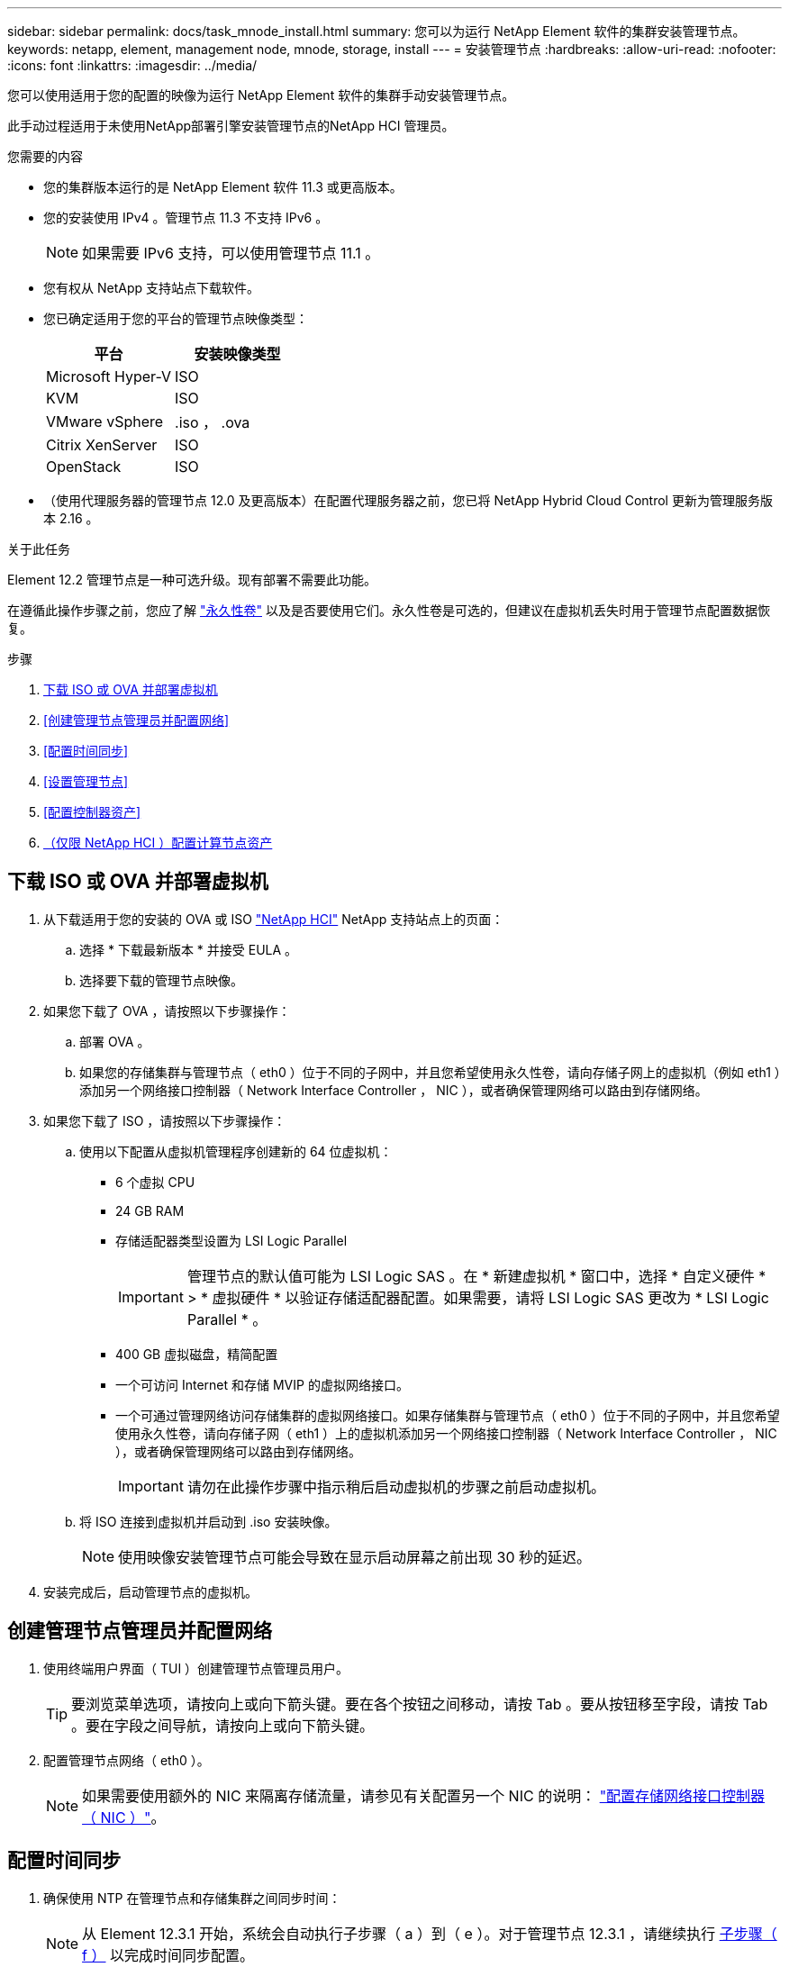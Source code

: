 ---
sidebar: sidebar 
permalink: docs/task_mnode_install.html 
summary: 您可以为运行 NetApp Element 软件的集群安装管理节点。 
keywords: netapp, element, management node, mnode, storage, install 
---
= 安装管理节点
:hardbreaks:
:allow-uri-read: 
:nofooter: 
:icons: font
:linkattrs: 
:imagesdir: ../media/


[role="lead"]
您可以使用适用于您的配置的映像为运行 NetApp Element 软件的集群手动安装管理节点。

此手动过程适用于未使用NetApp部署引擎安装管理节点的NetApp HCI 管理员。

.您需要的内容
* 您的集群版本运行的是 NetApp Element 软件 11.3 或更高版本。
* 您的安装使用 IPv4 。管理节点 11.3 不支持 IPv6 。
+

NOTE: 如果需要 IPv6 支持，可以使用管理节点 11.1 。

* 您有权从 NetApp 支持站点下载软件。
* 您已确定适用于您的平台的管理节点映像类型：
+
[cols="30,30"]
|===
| 平台 | 安装映像类型 


| Microsoft Hyper-V | ISO 


| KVM | ISO 


| VMware vSphere | .iso ， .ova 


| Citrix XenServer | ISO 


| OpenStack | ISO 
|===
* （使用代理服务器的管理节点 12.0 及更高版本）在配置代理服务器之前，您已将 NetApp Hybrid Cloud Control 更新为管理服务版本 2.16 。


.关于此任务
Element 12.2 管理节点是一种可选升级。现有部署不需要此功能。

在遵循此操作步骤之前，您应了解 link:concept_hci_volumes.html#persistent-volumes["永久性卷"] 以及是否要使用它们。永久性卷是可选的，但建议在虚拟机丢失时用于管理节点配置数据恢复。

.步骤
. <<下载 ISO 或 OVA 并部署虚拟机>>
. <<创建管理节点管理员并配置网络>>
. <<配置时间同步>>
. <<设置管理节点>>
. <<配置控制器资产>>
. <<Configure compute node assets,（仅限 NetApp HCI ）配置计算节点资产>>




== 下载 ISO 或 OVA 并部署虚拟机

. 从下载适用于您的安装的 OVA 或 ISO https://mysupport.netapp.com/site/products/all/details/netapp-hci/downloads-tab["NetApp HCI"^] NetApp 支持站点上的页面：
+
.. 选择 * 下载最新版本 * 并接受 EULA 。
.. 选择要下载的管理节点映像。


. 如果您下载了 OVA ，请按照以下步骤操作：
+
.. 部署 OVA 。
.. 如果您的存储集群与管理节点（ eth0 ）位于不同的子网中，并且您希望使用永久性卷，请向存储子网上的虚拟机（例如 eth1 ）添加另一个网络接口控制器（ Network Interface Controller ， NIC ），或者确保管理网络可以路由到存储网络。


. 如果您下载了 ISO ，请按照以下步骤操作：
+
.. 使用以下配置从虚拟机管理程序创建新的 64 位虚拟机：
+
*** 6 个虚拟 CPU
*** 24 GB RAM
*** 存储适配器类型设置为 LSI Logic Parallel
+

IMPORTANT: 管理节点的默认值可能为 LSI Logic SAS 。在 * 新建虚拟机 * 窗口中，选择 * 自定义硬件 * > * 虚拟硬件 * 以验证存储适配器配置。如果需要，请将 LSI Logic SAS 更改为 * LSI Logic Parallel * 。

*** 400 GB 虚拟磁盘，精简配置
*** 一个可访问 Internet 和存储 MVIP 的虚拟网络接口。
*** 一个可通过管理网络访问存储集群的虚拟网络接口。如果存储集群与管理节点（ eth0 ）位于不同的子网中，并且您希望使用永久性卷，请向存储子网（ eth1 ）上的虚拟机添加另一个网络接口控制器（ Network Interface Controller ， NIC ），或者确保管理网络可以路由到存储网络。
+

IMPORTANT: 请勿在此操作步骤中指示稍后启动虚拟机的步骤之前启动虚拟机。



.. 将 ISO 连接到虚拟机并启动到 .iso 安装映像。
+

NOTE: 使用映像安装管理节点可能会导致在显示启动屏幕之前出现 30 秒的延迟。



. 安装完成后，启动管理节点的虚拟机。




== 创建管理节点管理员并配置网络

. 使用终端用户界面（ TUI ）创建管理节点管理员用户。
+

TIP: 要浏览菜单选项，请按向上或向下箭头键。要在各个按钮之间移动，请按 Tab 。要从按钮移至字段，请按 Tab 。要在字段之间导航，请按向上或向下箭头键。

. 配置管理节点网络（ eth0 ）。
+

NOTE: 如果需要使用额外的 NIC 来隔离存储流量，请参见有关配置另一个 NIC 的说明： link:task_mnode_install_add_storage_NIC.html["配置存储网络接口控制器（ NIC ）"]。





== 配置时间同步

. 确保使用 NTP 在管理节点和存储集群之间同步时间：
+

NOTE: 从 Element 12.3.1 开始，系统会自动执行子步骤（ a ）到（ e ）。对于管理节点 12.3.1 ，请继续执行 <<substep_f_install_config_time_sync,子步骤（ f ）>> 以完成时间同步配置。

+
.. 使用 SSH 或虚拟机管理程序提供的控制台登录到管理节点。
.. 停止 NTPD ：
+
[listing]
----
sudo service ntpd stop
----
.. 编辑 NTP 配置文件 ` /etc/ntp.conf` ：
+
... 通过在每个服务器前面添加一个 ` #` 来注释掉默认服务器（ `s服务器 0.gentoo.pool.ntp.org` ）。
... 为要添加的每个默认时间服务器添加一个新行。默认时间服务器必须与要在中使用的存储集群上使用的 NTP 服务器相同 link:task_mnode_install.html#set-up-the-management-node["后续步骤"]。
+
[listing]
----
vi /etc/ntp.conf

#server 0.gentoo.pool.ntp.org
#server 1.gentoo.pool.ntp.org
#server 2.gentoo.pool.ntp.org
#server 3.gentoo.pool.ntp.org
server <insert the hostname or IP address of the default time server>
----
... 完成后保存配置文件。


.. 强制与新添加的服务器进行 NTP 同步。
+
[listing]
----
sudo ntpd -gq
----
.. 重新启动 NTPD 。
+
[listing]
----
sudo service ntpd start
----
.. 【 substed_f_install_config_time_sync]] 通过虚拟机管理程序禁用与主机的时间同步（以下是 VMware 示例）：
+

NOTE: 如果您在 VMware 以外的虚拟机管理程序环境中部署 mNode ，例如在 OpenStack 环境中从 .ISO 映像部署，请参见虚拟机管理程序文档以了解等效命令。

+
... 禁用定期时间同步：
+
[listing]
----
vmware-toolbox-cmd timesync disable
----
... 显示并确认服务的当前状态：
+
[listing]
----
vmware-toolbox-cmd timesync status
----
... 在 vSphere 中，验证 VM 选项中的 `S将子系统时间与主机同步` 框是否未选中。
+

NOTE: 如果您将来对虚拟机进行更改，请勿启用此选项。








NOTE: 完成时间同步配置后，请勿编辑 NTP ，因为它会在运行时影响 NTP link:task_mnode_install.html#set-up-the-management-node["设置命令"] 在管理节点上。



== 设置管理节点

. 配置并运行管理节点设置命令：
+

NOTE: 系统将提示您在安全提示符处输入密码。如果集群使用代理服务器，则必须配置代理设置，才能访问公有网络。

+
[listing]
----
/sf/packages/mnode/setup-mnode --mnode_admin_user [username] --storage_mvip [mvip] --storage_username [username] --telemetry_active [true]
----
+
.. 替换以下每个必需参数的方括号（包括方括号）中的值：
+

NOTE: 命令名称的缩写形式为圆括号（），可替换为全名。

+
*** *-mnode_admin_user （ -mu ） [username]* ：管理节点管理员帐户的用户名。这可能是您用于登录到管理节点的用户帐户的用户名。
*** *-storage_mvip （ -SM ） [MVIP address]* ：运行 Element 软件的存储集群的管理虚拟 IP 地址（ MVIP ）。使用与期间相同的存储集群配置管理节点 link:task_mnode_install.html#configure-time-sync["NTP 服务器配置"]。
*** * — storage_username （ -su ） ` username* ：由` — -storage_mvip 参数指定的集群的存储集群管理员用户名。
*** * — -metry_active （ -t ） [true]* ：保留值 true ，以便通过 Active IQ 收集数据以进行分析。


.. （可选）：将 Active IQ 端点参数添加到命令中：
+
*** *-remote_host （ -rh ） [AIQ_endpoint]* ：发送 Active IQ 遥测数据进行处理的端点。如果不包括参数，则使用默认端点。


.. （建议）：添加以下永久性卷参数。请勿修改或删除为永久性卷功能创建的帐户和卷，否则会导致管理功能丢失。
+
*** *-use_persistent_volumes （ -pv ） [true/false ， default ： false]* ：启用或禁用永久性卷。输入值 true 可启用永久性卷功能。
*** *-persistent_volumes_account （ -PVA ） [account_name]* ：如果将 ` -use_persistent_volumes` 设置为 true ，请使用此参数并输入要用于永久性卷的存储帐户名称。
+

NOTE: 为永久性卷使用与集群上任何现有帐户名称不同的唯一帐户名称。请务必将永久性卷的帐户与环境的其余部分分开。

*** *-persistent_volumes_mvip （ -pVM ） /mvip* ：输入运行 Element 软件并与永久性卷结合使用的存储集群的管理虚拟 IP 地址（ MVIP ）。只有当管理节点管理多个存储集群时，才需要执行此操作。如果未管理多个集群，则会使用默认集群 MVIP 。


.. 配置代理服务器：
+
*** *-use_proxy （ -up ） [true/false ， default ： false]* ：启用或禁用代理。要配置代理服务器，需要使用此参数。
*** *-proxy_hostname_or_IP （ -PI ） [host]* ：代理主机名或 IP 。如果要使用代理，则必须执行此操作。如果指定此参数，系统将提示您输入 ` -proxy_port` 。
*** *-proxy_username （ -pu ） [username]* ：代理用户名。此参数是可选的。
*** *-proxy_password （ -pp ） [password]* ：代理密码。此参数是可选的。
*** *-proxy_port （ -pq ） [port ， default ： 0]* ：代理端口。如果指定此参数，系统将提示您输入代理主机名或 IP （` -proxy_hostname_or_IP` ）。
*** *-proxy_ssh_port （ -ps ） [port ， default ： 443]* ： SSH 代理端口。此端口默认为端口 443 。


.. （可选）如果需要有关每个参数的追加信息，请使用参数 help ：
+
*** *-help （ -h ） * ：返回有关每个参数的信息。根据初始部署，参数定义为必需或可选。升级和重新部署参数要求可能有所不同。


.. 运行 `setup-mnode` 命令。






== 配置控制器资产

. 找到安装 ID ：
+
.. 从浏览器登录到管理节点 REST API UI ：
.. 转至存储 MVIP 并登录。此操作将接受此证书以执行下一步。
.. 在管理节点上打开清单服务 REST API UI ：
+
[listing]
----
https://<ManagementNodeIP>/inventory/1/
----
.. 选择 * 授权 * 并完成以下操作：
+
... 输入集群用户名和密码。
... 输入客户端 ID `mnode-client` 。
... 选择 * 授权 * 以开始会话。


.. 从 REST API UI 中，选择 * 获取​ /Installations * 。
.. 选择 * 试用 * 。
.. 选择 * 执行 * 。
.. 从代码 200 响应正文中，复制并保存 `id` 以供安装后使用。
+
您的安装具有在安装或升级期间创建的基本资产配置。



. （仅限 NetApp HCI ）在 vSphere 中找到计算节点的硬件标记：
+
.. 在 vSphere Web Client 导航器中选择主机。
.. 选择 * 监控 * 选项卡，然后选择 * 硬件运行状况 * 。
.. 列出了节点 BIOS 制造商和型号。复制并保存 `tag` 的值，以供后续步骤使用。


. 将用于 NetApp HCI 监控（仅限 NetApp HCI 安装）和混合云控制（适用于所有安装）的 vCenter 控制器资产添加到管理节点的已知资产中：
+
.. 输入管理节点 IP 地址并后跟 ` /mnode` 来访问管理节点上的 mnode 服务 API UI ：
+
[listing]
----
https:/<ManagementNodeIP>/mnode
----
.. 选择 * 授权 * 或任何锁定图标并完成以下操作：
+
... 输入集群用户名和密码。
... 输入客户端 ID `mnode-client` 。
... 选择 * 授权 * 以开始会话。
... 关闭窗口。


.. 选择 * POST /assets/ ｛ asset_id ｝ /controllers* 以添加控制器子资产。
+

NOTE: 您应在vCenter中创建新的NetApp HCC角色以添加控制器子资产。这一新的 NetApp HCC 角色会将管理节点服务视图限制为纯 NetApp 资产。请参见 link:task_mnode_create_netapp_hcc_role_vcenter.html["在 vCenter 中创建 NetApp HCC 角色"]。

.. 选择 * 试用 * 。
.. 在 * asset_id* 字段中输入复制到剪贴板的父基本资产 ID 。
.. 输入类型为 `vCenter` 和 vCenter 凭据的所需有效负载值。
.. 选择 * 执行 * 。






== （仅限 NetApp HCI ）配置计算节点资产

. （仅限 NetApp HCI ）将计算节点资产添加到管理节点的已知资产：
+
.. 选择 * POST /assets/ ｛ asset_id ｝ /compute-nodes* 以使用计算节点资产的凭据添加计算节点子资产。
.. 选择 * 试用 * 。
.. 在 * asset_id* 字段中输入复制到剪贴板的父基本资产 ID 。
.. 在有效负载中，输入 " 型号 " 选项卡中定义的所需有效负载值。输入 `ESXi Host` as `type` ，然后输入您在上一步中为 `hardware_tag` 保存的硬件标记。
.. 选择 * 执行 * 。




[discrete]
== 了解更多信息

* link:concept_hci_volumes.html#persistent-volumes["永久性卷"]
* link:task_mnode_add_assets.html["向管理节点添加计算和控制器资产"]
* link:task_mnode_install_add_storage_NIC.html["配置存储 NIC"]
* https://docs.netapp.com/us-en/vcp/index.html["适用于 vCenter Server 的 NetApp Element 插件"^]
* https://www.netapp.com/hybrid-cloud/hci-documentation/["NetApp HCI 资源页面"^]

